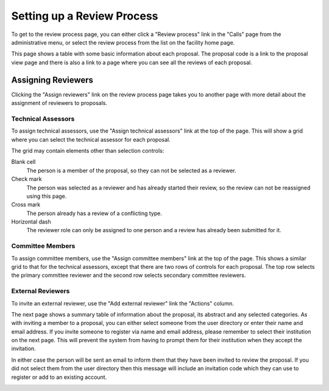 Setting up a Review Process
===========================

To get to the review process page, you can either click a
"Review process" link in the "Calls" page from the
administrative menu,
or select the review process from the list on the
facility home page.

This page shows a table with some basic information about
each proposal.
The proposal code is a link to the proposal view page
and there is also a link to a page where you can see
all the reviews of each proposal.

.. image:: image/review_process.png

Assigning Reviewers
-------------------

Clicking the "Assign reviewers" link on the review process page
takes you to another page with more detail about the assignment
of reviewers to proposals.

.. image:: image/reviewer_assign.png


Technical Assessors
~~~~~~~~~~~~~~~~~~~

To assign technical assessors, use the
"Assign technical assessors" link at the top of the page.
This will show a grid where you can select the
technical assessor for each proposal.

.. image:: image/reviewer_tech.png

The grid may contain elements other than selection controls:

Blank cell
    The person is a member of the proposal,
    so they can not be selected as a reviewer.

Check mark
    The person was selected as a reviewer and has
    already started their review, so the review
    can not be reassigned using this page.

Cross mark
    The person already has a review of a conflicting type.

Horizontal dash
    The reviewer role can only be assigned
    to one person and a review has already been
    submitted for it.

Committee Members
~~~~~~~~~~~~~~~~~

To assign committee members, use the
"Assign committee members" link at the top of the page.
This shows a similar grid to that for the technical assessors,
except that there are two rows of controls for each proposal.
The top row selects the primary committee reviewer
and the second row selects secondary committee reviewers.

.. image:: image/reviewer_cttee.png

External Reviewers
~~~~~~~~~~~~~~~~~~

To invite an external reviewer, use the
"Add external reviewer" link the "Actions" column.

The next page shows a summary table of information about
the proposal, its abstract and any selected categories.
As with inviting a member to a proposal,
you can either select someone from the user directory
or enter their name and email address.
If you invite someone to register via name and email address,
please remember to select their institution on the
next page.
This will prevent the system from having to prompt them
for their institution when they accept the invitation.

In either case the person will be sent an email to inform
them that they have been invited to review the proposal.
If you did not select them from the user directory then
this message will include an invitation code which they
can use to register or add to an existing account.

.. image:: image/reviewer_external.png
